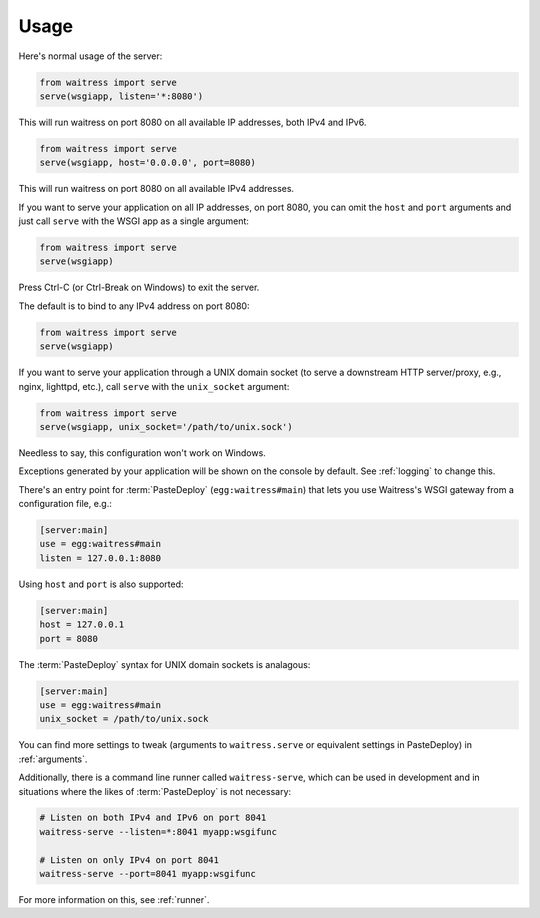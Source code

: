 .. _usage:

=====
Usage
=====

Here's normal usage of the server:

.. code-block:: python

   from waitress import serve
   serve(wsgiapp, listen='*:8080')

This will run waitress on port 8080 on all available IP addresses, both IPv4
and IPv6.


.. code-block:: python

   from waitress import serve
   serve(wsgiapp, host='0.0.0.0', port=8080)

This will run waitress on port 8080 on all available IPv4 addresses.

If you want to serve your application on all IP addresses, on port 8080, you
can omit the ``host`` and ``port`` arguments and just call ``serve`` with the
WSGI app as a single argument:

.. code-block:: python

   from waitress import serve
   serve(wsgiapp)

Press Ctrl-C (or Ctrl-Break on Windows) to exit the server.

The default is to bind to any IPv4 address on port 8080:

.. code-block:: python

   from waitress import serve
   serve(wsgiapp)

If you want to serve your application through a UNIX domain socket (to serve
a downstream HTTP server/proxy, e.g., nginx, lighttpd, etc.), call ``serve``
with the ``unix_socket`` argument:

.. code-block:: python

   from waitress import serve
   serve(wsgiapp, unix_socket='/path/to/unix.sock')

Needless to say, this configuration won't work on Windows.

Exceptions generated by your application will be shown on the console by
default.  See :ref:`logging` to change this.

There's an entry point for :term:`PasteDeploy` (``egg:waitress#main``) that
lets you use Waitress's WSGI gateway from a configuration file, e.g.:

.. code-block:: ini

  [server:main]
  use = egg:waitress#main
  listen = 127.0.0.1:8080

Using ``host`` and ``port`` is also supported:

.. code-block:: ini

  [server:main]
  host = 127.0.0.1
  port = 8080

The :term:`PasteDeploy` syntax for UNIX domain sockets is analagous:

.. code-block:: ini

  [server:main]
  use = egg:waitress#main
  unix_socket = /path/to/unix.sock

You can find more settings to tweak (arguments to ``waitress.serve`` or
equivalent settings in PasteDeploy) in :ref:`arguments`.

Additionally, there is a command line runner called ``waitress-serve``, which
can be used in development and in situations where the likes of
:term:`PasteDeploy` is not necessary:

.. code-block:: bash

   # Listen on both IPv4 and IPv6 on port 8041
   waitress-serve --listen=*:8041 myapp:wsgifunc

   # Listen on only IPv4 on port 8041
   waitress-serve --port=8041 myapp:wsgifunc

For more information on this, see :ref:`runner`.
